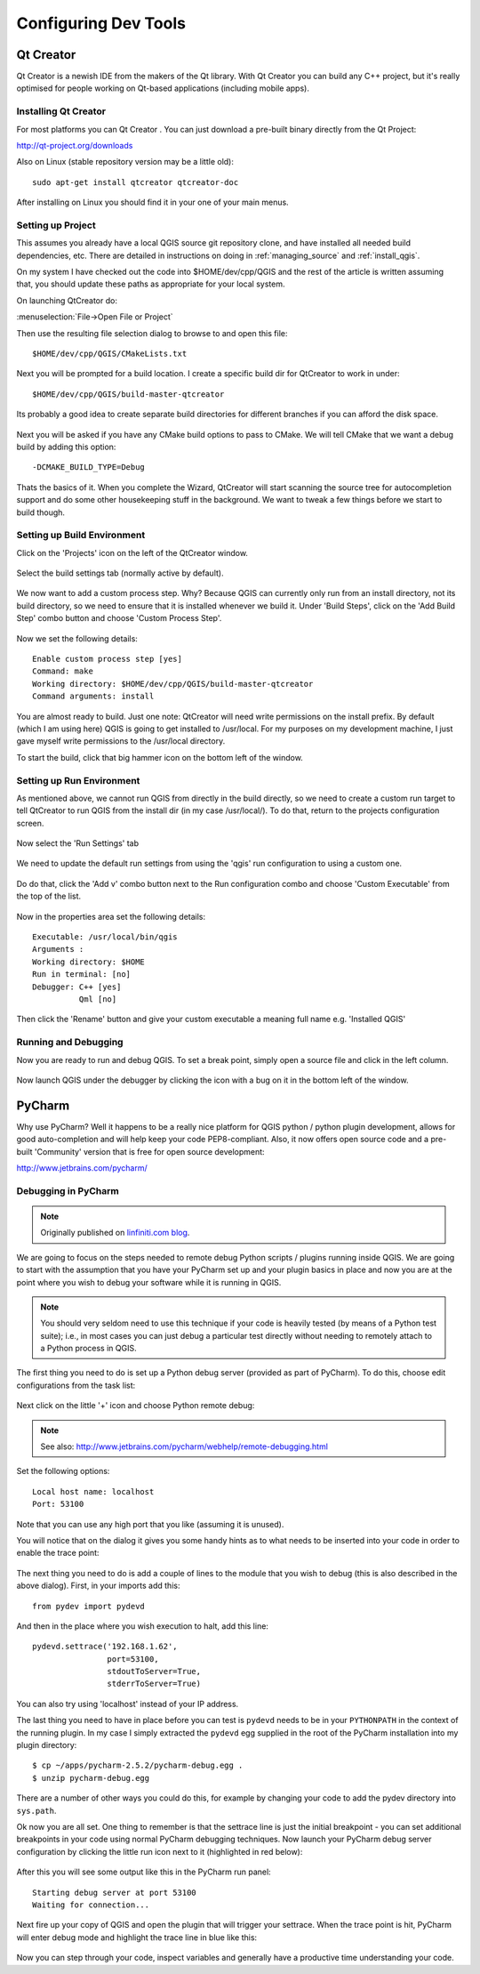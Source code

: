 .. _tools_config:

*********************
Configuring Dev Tools
*********************

.. _config_qtcreator:

Qt Creator
==========

Qt Creator is a newish IDE from the makers of the Qt library. With Qt Creator
you can build any C++ project, but it's really optimised for people working on
Qt-based applications (including mobile apps).

Installing Qt Creator
---------------------

For most platforms you can  Qt Creator . You can just download a pre-built
binary directly from the Qt Project:

http://qt-project.org/downloads

Also on Linux (stable repository version may be a little old)::

  sudo apt-get install qtcreator qtcreator-doc

After installing on Linux you should find it in your one of your main menus.

Setting up Project
------------------

This assumes you already have a local QGIS source git repository clone, and have
installed all needed build dependencies, etc. There are detailed in instructions
on doing in :ref:`managing_source` and :ref:`install_qgis`.

On my system I have checked out the code into $HOME/dev/cpp/QGIS and the
rest of the article is written assuming that, you should update these paths as
appropriate for your local system.

On launching QtCreator do:

:menuselection:`File->Open File or Project`

Then use the resulting file selection dialog to browse to and open this file::

  $HOME/dev/cpp/QGIS/CMakeLists.txt

.. figure:: /static/developer_guide/configuring_tools/qtcreator_01.jpeg
    :align: center
    :width: 50em

Next you will be prompted for a build location. I create a specific build dir
for QtCreator to work in under::

  $HOME/dev/cpp/QGIS/build-master-qtcreator

Its probably a good idea to create separate build directories for different
branches if you can afford the disk space.

.. figure:: /static/developer_guide/configuring_tools/qtcreator_02.jpeg
    :align: center
    :width: 50em

Next you will be asked if you have any CMake build options to pass to CMake. We
will tell CMake that we want a debug build by adding this option::

  -DCMAKE_BUILD_TYPE=Debug

.. figure:: /static/developer_guide/configuring_tools/qtcreator_03.jpeg
    :align: center
    :width: 50em

Thats the basics of it. When you complete the Wizard, QtCreator will start
scanning the source tree for autocompletion support and do some other
housekeeping stuff in the background. We want to tweak a few things before we
start to build though.

Setting up Build Environment
----------------------------

Click on the 'Projects' icon on the left of the QtCreator window.

.. figure:: /static/developer_guide/configuring_tools/qtcreator_04.jpeg
    :align: center

Select the build settings tab (normally active by default).

.. figure:: /static/developer_guide/configuring_tools/qtcreator_05.jpeg
    :align: center
    :width: 50em

We now want to add a custom process step. Why? Because QGIS can currently only
run from an install directory, not its build directory, so we need to ensure
that it is installed whenever we build it.  Under 'Build Steps', click on the
'Add Build  Step' combo button and choose 'Custom Process Step'.

.. figure:: /static/developer_guide/configuring_tools/qtcreator_06.jpeg
    :align: center

Now we set the following details::

  Enable custom process step [yes]
  Command: make
  Working directory: $HOME/dev/cpp/QGIS/build-master-qtcreator
  Command arguments: install

.. figure:: /static/developer_guide/configuring_tools/qtcreator_07.jpeg
    :align: center
    :width: 50em

You are almost ready to build. Just one note: QtCreator will need write
permissions on the install prefix.  By default (which I am using here) QGIS is
going to get installed to /usr/local. For my purposes on my development
machine, I just gave myself write permissions to the /usr/local directory.

To start the build, click that big hammer icon on the bottom left of the
window.

.. figure:: /static/developer_guide/configuring_tools/qtcreator_08.jpeg
    :align: center

Setting up Run Environment
--------------------------

As mentioned above, we cannot run QGIS from directly in the build directly, so
we need to create a custom run target to tell QtCreator to run QGIS from the
install dir (in my case /usr/local/). To do that, return to the projects
configuration screen.

.. figure:: /static/developer_guide/configuring_tools/qtcreator_04.jpeg
    :align: center

Now select the 'Run Settings' tab

.. figure:: /static/developer_guide/configuring_tools/qtcreator_09.jpeg
    :align: center
    :width: 50em

We need to update the default run settings from using the 'qgis' run
configuration to using a custom one.

.. figure:: /static/developer_guide/configuring_tools/qtcreator_10.jpeg
    :align: center
    :width: 50em

Do do that, click the 'Add v' combo button next to the Run configuration
combo and choose 'Custom Executable' from the top of the list.

.. figure:: /static/developer_guide/configuring_tools/qtcreator_11.jpeg
    :align: center

Now in the properties area set the following details::

  Executable: /usr/local/bin/qgis
  Arguments :
  Working directory: $HOME
  Run in terminal: [no]
  Debugger: C++ [yes]
            Qml [no]

Then click the 'Rename' button and give your custom executable a meaning full
name e.g. 'Installed QGIS'

.. figure:: /static/developer_guide/configuring_tools/qtcreator_12.jpeg
    :align: center
    :width: 50em

Running and Debugging
---------------------

Now you are ready to run and debug QGIS. To set a break point, simply open a
source file and click in the left column.

.. figure:: /static/developer_guide/configuring_tools/qtcreator_14.jpeg
    :align: center
    :width: 50em

Now launch QGIS under the debugger by clicking the icon with a bug on it in the
bottom left of the window.

.. figure:: /static/developer_guide/configuring_tools/qtcreator_13.jpeg
    :align: center

.. _config_pycharm:

PyCharm
=======

Why use PyCharm? Well it happens to be a really nice platform for QGIS python /
python plugin development, allows for good auto-completion and will help keep
your code PEP8-compliant. Also, it now offers open source code and a pre-built
'Community' version that is free for open source development:

http://www.jetbrains.com/pycharm/

Debugging in PyCharm
--------------------

.. note::

    Originally published on `linfiniti.com blog
    <http://linfiniti.com/2012/09/remote-debugging-qgis-plugins-using-pycharm/>`_.

We are going to focus on the steps needed to remote debug Python scripts /
plugins running inside QGIS. We are going to start with the assumption that you
have your PyCharm set up and your plugin basics in place and now you are at the
point where you wish to debug your software while it is running in QGIS.

.. note::

    You should very seldom need to use this technique if your code is heavily
    tested (by means of a Python test suite); i.e., in most cases you can just
    debug a particular test directly without needing to remotely attach to a
    Python process in QGIS.

The first thing you need to do is set up a Python debug server (provided as part
of PyCharm). To do this,  choose edit configurations from the task list:

.. figure:: /static/developer_guide/configuring_tools/pycharm_01.jpg
    :align: center
    :width: 50em

Next click on the little '+' icon and choose Python remote debug:

.. figure:: /static/developer_guide/configuring_tools/pycharm_02.png
    :align: center
    :width: 50em

.. note::

    See also: http://www.jetbrains.com/pycharm/webhelp/remote-debugging.html

Set the following options::

    Local host name: localhost
    Port: 53100

Note that you can use any high port that you like (assuming it is unused).

You will notice that on the dialog it gives you some handy hints as to what
needs to be inserted into your code in order to enable the trace point:

.. figure:: /static/developer_guide/configuring_tools/pycharm_03.png
    :align: center
    :width: 50em

The next thing you need to do is add a couple of lines to the module that you
wish to debug (this is also described in the above dialog). First, in your
imports add this::

    from pydev import pydevd

And then in the place where you wish execution to halt, add this line::

    pydevd.settrace('192.168.1.62',
                    port=53100,
                    stdoutToServer=True,
                    stderrToServer=True)

You can also try using 'localhost' instead of your IP address.

The last thing you need to have in place before you can test is ``pydevd`` needs
to be in your ``PYTHONPATH`` in the context of the running plugin. In my case I
simply extracted the ``pydevd`` egg supplied in the root of the PyCharm
installation into my plugin directory::

    $ cp ~/apps/pycharm-2.5.2/pycharm-debug.egg .
    $ unzip pycharm-debug.egg

There are a number of other ways you could do this, for example by changing your
code to add the pydev directory into ``sys.path``.

Ok now you are all set. One thing to remember is that the settrace line is just
the initial breakpoint - you can set additional breakpoints in your code using
normal PyCharm debugging techniques. Now launch your PyCharm debug server
configuration by clicking the little run icon next to it (highlighted in red
below):

.. figure:: /static/developer_guide/configuring_tools/pycharm_04.png
    :align: center
    :width: 40em

After this you will see some output like this in the PyCharm run panel::

    Starting debug server at port 53100
    Waiting for connection...

Next fire up your copy of QGIS and open the plugin that will trigger your
settrace. When the trace point is hit, PyCharm will enter debug mode and
highlight the trace line in blue like this:

.. figure:: /static/developer_guide/configuring_tools/pycharm_06.jpg
    :align: center
    :width: 50em

Now you can step through your code, inspect variables and generally have a
productive time understanding your code.
